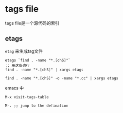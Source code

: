 * tags file

tags file是一个源代码的索引

** etags

=etag=  来生成tag文件

#+BEGIN_SRC shell
etags `find . -name "*.[chS]"`
:: 用这条也行
find . -name "*.[chS]" | xargs etags

find . -name "*.[chS]" -o -name "*.cc" | xargs etags
#+END_SRC

emacs 中

#+BEGIN_SRC elisp
M-x visit-tags-table

M-. ;; jump to the defination
#+END_SRC
